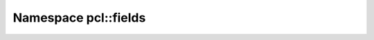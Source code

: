 
.. _namespace_pcl__fields:

Namespace pcl::fields
=====================


.. contents:: Contents
   :local:
   :backlinks: none



